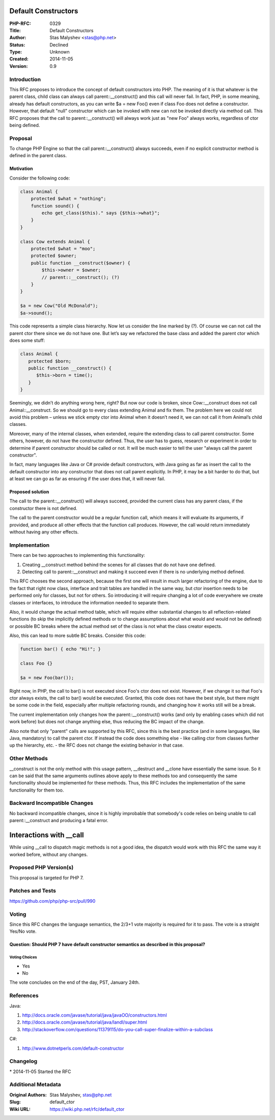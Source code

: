 Default Constructors
====================

:PHP-RFC: 0329
:Title: Default Constructors
:Author: Stas Malyshev <stas@php.net>
:Status: Declined
:Type: Unknown
:Created: 2014-11-05
:Version: 0.9

Introduction
------------

This RFC proposes to introduce the concept of default constructors into
PHP. The meaning of it is that whatever is the parent class, child class
can always call parent::__construct() and this call will never fail. In
fact, PHP, in some meaning, already has default constructors, as you can
write $a = new Foo() even if class Foo does not define a constructor.
However, that default "null" constructor which can be invoked with new
can not be invoked directly via method call. This RFC proposes that the
call to parent::__construct() will always work just as "new Foo" always
works, regardless of ctor being defined.

Proposal
--------

To change PHP Engine so that the call parent::__construct() always
succeeds, even if no explicit constructor method is defined in the
parent class.

Motivation
~~~~~~~~~~

Consider the following code:

.. code:: php

   class Animal {
       protected $what = "nothing";
       function sound() {
           echo get_class($this)." says {$this->what}"; 
       }
   }
    
   class Cow extends Animal {
       protected $what = "moo";
       protected $owner;
       public function __construct($owner) {
           $this->owner = $owner;
           // parent::__construct(); (?)
       }
   }
    
   $a = new Cow("Old McDonald");
   $a->sound();

This code represents a simple class hierarchy. Now let us consider the
line marked by (?). Of course we can not call the parent ctor there
since we do not have one. But let’s say we refactored the base class and
added the parent ctor which does some stuff:

.. code:: php

   class Animal {
      protected $born;
      public function __construct() {
         $this->born = time();
      }
   }

Seemingly, we didn’t do anything wrong here, right? But now our code is
broken, since Cow::__construct does not call Animal::__construct. So we
should go to every class extending Animal and fix them. The problem here
we could not avoid this problem – unless we stick empty ctor into Animal
when it doesn’t need it, we can not call it from Animal’s child classes.

Moreover, many of the internal classes, when extended, require the
extending class to call parent constructor. Some others, however, do not
have the constructor defined. Thus, the user has to guess, research or
experiment in order to determine if parent constructor should be called
or not. It will be much easier to tell the user "always call the parent
constructor".

In fact, many languages like Java or C# provide default constructors,
with Java going as far as insert the call to the default constructor
into any constructor that does not call parent explicitly. In PHP, it
may be a bit harder to do that, but at least we can go as far as
ensuring if the user does that, it will never fail.

Proposed solution
~~~~~~~~~~~~~~~~~

The call to the parent::__construct() will always succeed, provided the
current class has any parent class, if the constructor there is not
defined.

The call to the parent constructor would be a regular function call,
which means it will evaluate its arguments, if provided, and produce all
other effects that the function call produces. However, the call would
return immediately without having any other effects.

Implementation
--------------

There can be two approaches to implementing this functionality:

#. Creating \__construct method behind the scenes for all classes that
   do not have one defined.
#. Detecting call to parent::__construct and making it succeed even if
   there is no underlying method defined.

This RFC chooses the second approach, because the first one will result
in much larger refactoring of the engine, due to the fact that right now
class, interface and trait tables are handled in the same way, but ctor
insertion needs to be performed only for classes, but not for others. So
introducing it will require changing a lot of code everywhere we create
classes or interfaces, to introduce the information needed to separate
them.

Also, it would change the actual method table, which will require either
substantial changes to all reflection-related functions (to skip the
implicitly defined methods or to change assumptions about what would and
would not be defined) or possible BC breaks where the actual method set
of the class is not what the class creator expects.

Also, this can lead to more subtle BC breaks. Consider this code:

.. code:: php

   function bar() { echo "Hi!"; }

   class Foo {}

   $a = new Foo(bar());

Right now, in PHP, the call to bar() is not executed since Foo's ctor
does not exist. However, if we change it so that Foo's ctor always
exists, the call to bar() would be executed. Granted, this code does not
have the best style, but there might be some code in the field,
especially after multiple refactoring rounds, and changing how it works
still will be a break.

The current implementation only changes how the parent::__construct()
works (and only by enabling cases which did not work before) but does
not change anything else, thus reducing the BC impact of the change.

Also note that only "parent" calls are supported by this RFC, since this
is the best practice (and in some languages, like Java, mandatory) to
call the parent ctor. If instead the code does something else - like
calling ctor from classes further up the hierarchy, etc. - the RFC does
not change the existing behavior in that case.

Other Methods
-------------

\__construct is not the only method with this usage pattern, \__destruct
and \__clone have essentially the same issue. So it can be said that the
same arguments outlines above apply to these methods too and
consequently the same functionality should be implemented for these
methods. Thus, this RFC includes the implementation of the same
functionality for them too.

Backward Incompatible Changes
-----------------------------

No backward incompatible changes, since it is highly improbable that
somebody's code relies on being unable to call parent::__construct and
producing a fatal error.

Interactions with \__call
=========================

While using \__call to dispatch magic methods is not a good idea, the
dispatch would work with this RFC the same way it worked before, without
any changes.

Proposed PHP Version(s)
-----------------------

This proposal is targeted for PHP 7.

Patches and Tests
-----------------

https://github.com/php/php-src/pull/990

Voting
------

Since this RFC changes the language semantics, the 2/3+1 vote majority
is required for it to pass. The vote is a straight Yes/No vote.

Question: Should PHP 7 have default constructor semantics as described in this proposal?
~~~~~~~~~~~~~~~~~~~~~~~~~~~~~~~~~~~~~~~~~~~~~~~~~~~~~~~~~~~~~~~~~~~~~~~~~~~~~~~~~~~~~~~~

Voting Choices
^^^^^^^^^^^^^^

-  Yes
-  No

The vote concludes on the end of the day, PST, January 24th.

References
----------

Java:

#. http://docs.oracle.com/javase/tutorial/java/javaOO/constructors.html
#. http://docs.oracle.com/javase/tutorial/java/IandI/super.html
#. http://stackoverflow.com/questions/11379115/do-you-call-super-finalize-within-a-subclass

C#:

#. http://www.dotnetperls.com/default-constructor

Changelog
---------

\* 2014-11-05 Started the RFC

Additional Metadata
-------------------

:Original Authors: Stas Malyshev, stas@php.net
:Slug: default_ctor
:Wiki URL: https://wiki.php.net/rfc/default_ctor
